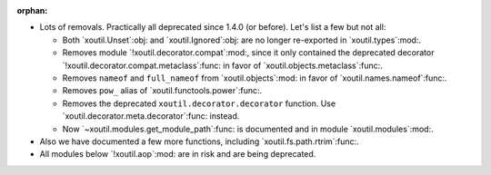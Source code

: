 :orphan:

- Lots of removals.  Practically all deprecated since 1.4.0 (or before).  Let's
  list a few but not all:

  - Both `xoutil.Unset`:obj: and `xoutil.Ignored`:obj: are no longer
    re-exported in `xoutil.types`:mod:.

  - Removes module `!xoutil.decorator.compat`:mod:, since it only contained the
    deprecated decorator `!xoutil.decorator.compat.metaclass`:func: in favor of
    `xoutil.objects.metaclass`:func:.

  - Removes ``nameof`` and ``full_nameof`` from `xoutil.objects`:mod: in favor
    of `xoutil.names.nameof`:func:.

  - Removes ``pow_`` alias of `xoutil.functools.power`:func:.

  - Removes the deprecated ``xoutil.decorator.decorator`` function.  Use
    `xoutil.decorator.meta.decorator`:func: instead.

  - Now `~xoutil.modules.get_module_path`:func: is documented and in module
    `xoutil.modules`:mod:.

- Also we have documented a few more functions, including
  `xoutil.fs.path.rtrim`:func:.

- All modules below `!xoutil.aop`:mod: are in risk and are being deprecated.
